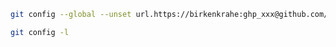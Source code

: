 #+BEGIN_SRC bash
  git config --global --unset url.https://birkenkrahe:ghp_xxx@github.com/.insteadof
#+END_SRC

#+begin_src bash :results output
  git config -l
#+end_src

#+RESULTS:
#+begin_example
user.email=birkenkrahe@lyon.edu
user.name=Marcus Birkenkrahe
http.postbuffer=524288000
url.https://birkenkrahe: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@github.com/.insteadof=https://github.com/
core.repositoryformatversion=0
core.filemode=true
core.bare=false
core.logallrefupdates=true
remote.origin.url=https://github.com/birkenkrahe/research.git
remote.origin.fetch=+refs/heads/*:refs/remotes/origin/*
branch.main.remote=origin
branch.main.merge=refs/heads/main
#+end_example

